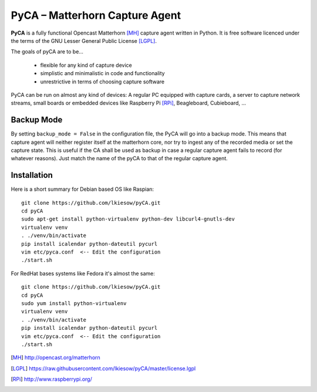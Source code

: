 PyCA – Matterhorn Capture Agent
===============================

**PyCA** is a fully functional Opencast Matterhorn [MH]_ capture agent written
in Python. It is free software licenced under the terms of the GNU Lesser
General Public License [LGPL]_.

The goals of pyCA are to be…

 - flexible for any kind of capture device
 - simplistic and minimalistic in code and functionality
 - unrestrictive in terms of choosing capture software

PyCA can be run on almost any kind of devices: A regular PC equipped with
capture cards, a server to capture network streams, small boards or embedded
devices like Raspberry Pi [RPi]_, Beagleboard, Cubieboard, …

Backup Mode
***********

By setting ``backup_mode = False`` in the configuration file, the PyCA will go
into a backup mode. This means that capture agent will neither register itself
at the matterhorn core, nor try to ingest any of the recorded media or set the
capture state. This is useful if the CA shall be used as backup in case a
regular capture agent fails to record (for whatever reasons). Just match the
name of the pyCA to that of the regular capture agent.

Installation
************

Here is a short summary for Debian based OS like Raspian::

  git clone https://github.com/lkiesow/pyCA.git
  cd pyCA
  sudo apt-get install python-virtualenv python-dev libcurl4-gnutls-dev
  virtualenv venv
  . ./venv/bin/activate
  pip install icalendar python-dateutil pycurl
  vim etc/pyca.conf  <-- Edit the configuration
  ./start.sh

For RedHat bases systems like Fedora it's almost the same::

  git clone https://github.com/lkiesow/pyCA.git
  cd pyCA
  sudo yum install python-virtualenv
  virtualenv venv
  . ./venv/bin/activate
  pip install icalendar python-dateutil pycurl
  vim etc/pyca.conf  <-- Edit the configuration
  ./start.sh


.. [MH] http://opencast.org/matterhorn
.. [LGPL] https://raw.githubusercontent.com/lkiesow/pyCA/master/license.lgpl
.. [RPi] http://www.raspberrypi.org/
